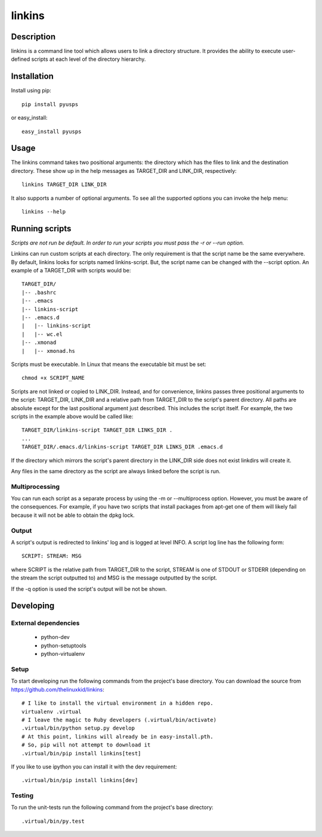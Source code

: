 =======
linkins
=======

Description
===========

linkins is a command line tool which allows users to link a directory
structure. It provides the ability to execute user-defined scripts at
each level of the directory hierarchy.

Installation
============

Install using pip::

    pip install pyusps

or easy_install::

    easy_install pyusps

Usage
=====

The linkins command takes two positional arguments: the directory
which has the files to link and the destination directory. These show
up in the help messages as TARGET_DIR and LINK_DIR, respectively::

    linkins TARGET_DIR LINK_DIR

It also supports a number of optional arguments. To see all the
supported options you can invoke the help menu::

    linkins --help

Running scripts
===============

*Scripts are not run be default. In order to run your scripts you must
pass the -r or --run option.*

Linkins can run custom scripts at each directory. The only requirement
is that the script name be the same everywhere. By default, linkins
looks for scripts named linkins-script. But, the script name can be
changed with the --script option. An example of a TARGET_DIR with
scripts would be::

    TARGET_DIR/
    |-- .bashrc
    |-- .emacs
    |-- linkins-script
    |-- .emacs.d
    |   |-- linkins-script
    |   |-- wc.el
    |-- .xmonad
    |   |-- xmonad.hs

Scripts must be executable. In Linux that means the executable bit
must be set::

    chmod +x SCRIPT_NAME

Scripts are not linked or copied to LINK_DIR. Instead, and for
convenience, linkins passes three positional arguments to the script:
TARGET_DIR, LINK_DIR and a relative path from TARGET_DIR to the
script's parent directory. All paths are absolute except for the last
positional argument just described. This includes the script
itself. For example, the two scripts in the example above would be
called like::

    TARGET_DIR/linkins-script TARGET_DIR LINKS_DIR .
    ...
    TARGET_DIR/.emacs.d/linkins-script TARGET_DIR LINKS_DIR .emacs.d

If the directory which mirrors the script's parent directory in the
LINK_DIR side does not exist linkdirs will create it.

Any files in the same directory as the script are always linked before
the script is run.

Multiprocessing
---------------

You can run each script as a separate process by using the -m
or --multiprocess option. However, you must be aware of the
consequences. For example, if you have two scripts that install
packages from apt-get one of them will likely fail because it will not
be able to obtain the dpkg lock.

Output
------

A script's output is redirected to linkins' log and is logged at level
INFO. A script log line has the following form::

    SCRIPT: STREAM: MSG

where SCRIPT is the relative path from TARGET_DIR to the script,
STREAM is one of STDOUT or STDERR (depending on the stream the script
outputted to) and MSG is the message outputted by the script.

If the -q option is used the script's output will be not be shown.

Developing
==========

External dependencies
---------------------

    - python-dev
    - python-setuptools
    - python-virtualenv

Setup
-----

To start developing run the following commands from the project's base
directory. You can download the source from
https://github.com/thelinuxkid/linkins::

    # I like to install the virtual environment in a hidden repo.
    virtualenv .virtual
    # I leave the magic to Ruby developers (.virtual/bin/activate)
    .virtual/bin/python setup.py develop
    # At this point, linkins will already be in easy-install.pth.
    # So, pip will not attempt to download it
    .virtual/bin/pip install linkins[test]

If you like to use ipython you can install it with the dev
requirement::

    .virtual/bin/pip install linkins[dev]

Testing
-------

To run the unit-tests run the following command from the project's
base directory::

    .virtual/bin/py.test
